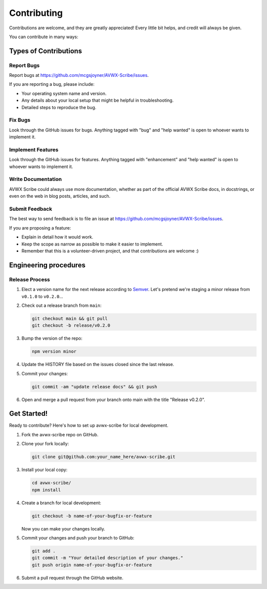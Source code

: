.. highlight:: shell
.. |repo| replace:: AVWX Scribe
.. |plug| replace:: avwx-scribe

============
Contributing
============

Contributions are welcome, and they are greatly appreciated! Every little bit
helps, and credit will always be given.

You can contribute in many ways:

Types of Contributions
----------------------

Report Bugs
~~~~~~~~~~~

Report bugs at https://github.com/mcgsjoyner/AVWX-Scribe/issues.

If you are reporting a bug, please include:

* Your operating system name and version.
* Any details about your local setup that might be helpful in troubleshooting.
* Detailed steps to reproduce the bug.

Fix Bugs
~~~~~~~~

Look through the GitHub issues for bugs. Anything tagged with "bug" and "help
wanted" is open to whoever wants to implement it.

Implement Features
~~~~~~~~~~~~~~~~~~

Look through the GitHub issues for features. Anything tagged with "enhancement"
and "help wanted" is open to whoever wants to implement it.

Write Documentation
~~~~~~~~~~~~~~~~~~~

|repo| could always use more documentation, whether as part of the
official |repo| docs, in docstrings, or even on the web in blog posts,
articles, and such.

Submit Feedback
~~~~~~~~~~~~~~~

The best way to send feedback is to file an issue at https://github.com/mcgsjoyner/AVWX-Scribe/issues.

If you are proposing a feature:

* Explain in detail how it would work.
* Keep the scope as narrow as possible to make it easier to implement.
* Remember that this is a volunteer-driven project, and that contributions
  are welcome :)

Engineering procedures
----------------------

Release Process
~~~~~~~~~~~~~~~

1.  Elect a version name for the next release according to `Semver <https://semver.org>`_.
    Let's pretend we're staging a minor release from ``v0.1.0`` to ``v0.2.0``...
2.  Check out a release branch from ``main``:

    .. code-block:: shell

        git checkout main && git pull
        git checkout -b release/v0.2.0

3.  Bump the version of the repo:

    .. code-block:: shell

        npm version minor

4.  Update the HISTORY file based on the issues closed since the last release.
5.  Commit your changes:

    .. code-block:: shell

        git commit -am "update release docs" && git push

6.  Open and merge a pull request from your branch onto main with the title "Release v0.2.0".

Get Started!
------------

Ready to contribute? Here's how to set up |plug| for local development.

1.  Fork the |plug| repo on GitHub.
2.  Clone your fork locally:

    .. code-block:: shell

        git clone git@github.com:your_name_here/avwx-scribe.git

3.  Install your local copy:

    .. code-block:: shell

        cd avwx-scribe/
        npm install

4.  Create a branch for local development:

    .. code-block:: shell

        git checkout -b name-of-your-bugfix-or-feature

    Now you can make your changes locally.

5.  Commit your changes and push your branch to GitHub:

    .. code-block:: shell

        git add .
        git commit -m "Your detailed description of your changes."
        git push origin name-of-your-bugfix-or-feature

6. Submit a pull request through the GitHub website.
